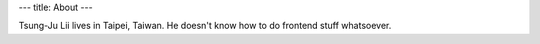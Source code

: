 ---
title: About
---

Tsung-Ju Lii lives in Taipei, Taiwan. He doesn't know how to do frontend stuff
whatsoever.
